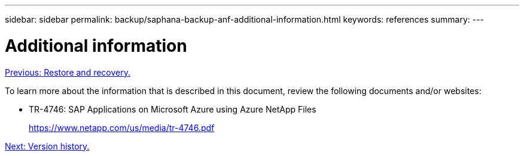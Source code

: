---
sidebar: sidebar
permalink: backup/saphana-backup-anf-additional-information.html
keywords: references
summary:
---

= Additional information
:hardbreaks:
:nofooter:
:icons: font
:linkattrs:
:imagesdir: ./../media/

//
// This file was created with NDAC Version 2.0 (August 17, 2020)
//
// 2021-10-07 09:49:08.489191
//

link:saphana-backup-anf-restore-and-recovery.html[Previous: Restore and recovery.]

To learn more about the information that is described in this document, review the following documents and/or websites:

* TR-4746: SAP Applications on Microsoft Azure using Azure NetApp Files
+
https://www.netapp.com/us/media/tr-4746.pdf

link:saphana-backup-anf-version-history.html[Next: Version history.]
